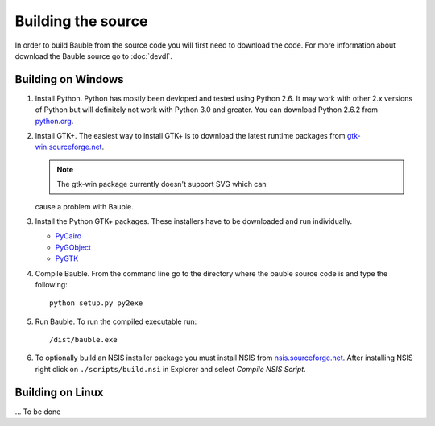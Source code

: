 Building the source
========================

In order to build Bauble from the source code you will first need to
download the code.  For more information about download the Bauble
source go to :doc:`devdl`.

Building on Windows
-------------------

1. Install Python.  Python has mostly been devloped and tested using
   Python 2.6.  It may work with other 2.x versions of Python but will
   definitely not work with Python 3.0 and greater.  You can download
   Python 2.6.2 from `python.org
   <http://www.python.org/download/releases/2.6.2/>`_.

2. Install GTK+. The easiest way to install GTK+ is to download the
   latest runtime packages from `gtk-win.sourceforge.net
   <http://gtk-win.sourceforge.net/home/index.php/Downloads>`_.

   .. note:: The gtk-win package currently doesn't support SVG which can
   cause a problem with Bauble.

3. Install the Python GTK+ packages.  These installers have to be
   downloaded and run individually.

   - `PyCairo <http://ftp.gnome.org/pub/GNOME/binaries/win32/pycairo/>`_
   - `PyGObject <http://ftp.gnome.org/pub/GNOME/binaries/win32/pygobject/>`_
   - `PyGTK <http://ftp.gnome.org/pub/GNOME/binaries/win32/pygtk/>`_

4. Compile Bauble.  From the command line go to the directory where the
   bauble source code is and type the following::

		 python setup.py py2exe

5. Run Bauble.  To run the compiled executable run::

		 /dist/bauble.exe

6. To optionally build an NSIS installer package you must install NSIS
   from `nsis.sourceforge.net
   <http://nsis.sourceforge.net/Download>`_.  After installing NSIS
   right click on ``./scripts/build.nsi`` in Explorer and select
   *Compile NSIS Script*.


Building on Linux
-----------------

... To be done

